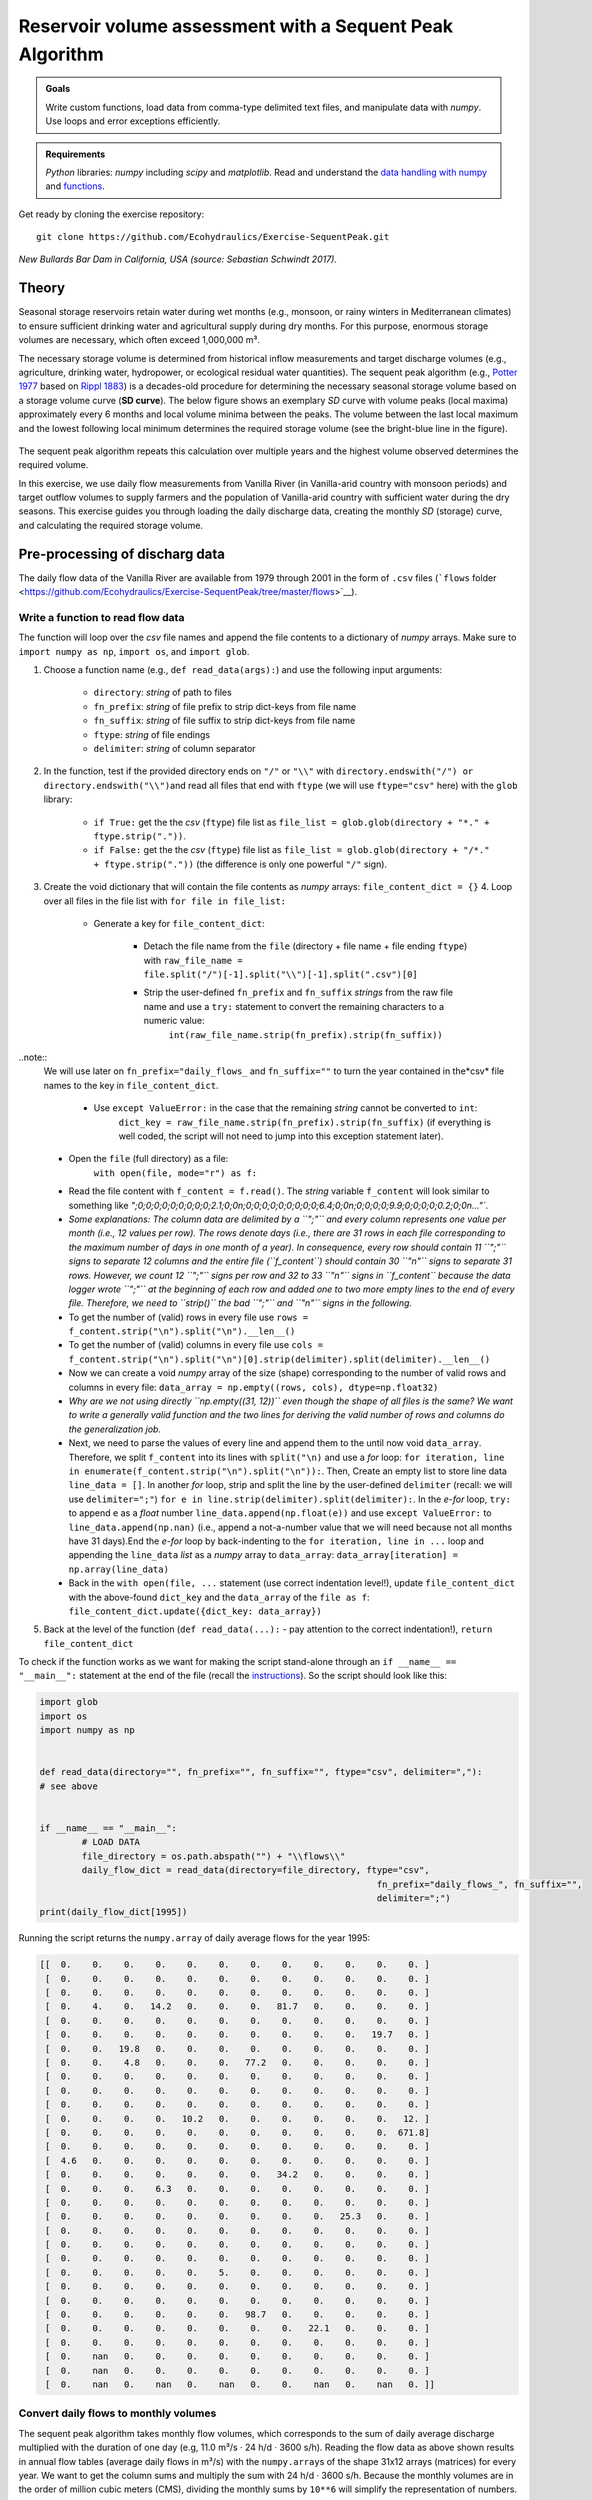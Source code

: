 Reservoir volume assessment with a Sequent Peak Algorithm
=========================================================

.. admonition:: Goals

   Write custom functions, load data from comma-type delimited text files, and manipulate data with *numpy*. Use loops and error exceptions efficiently.

.. admonition:: Requirements

   *Python* libraries: *numpy* including *scipy* and *matplotlib*. Read and understand the `data handling with numpy <https://hydro-informatics.github.io/hypy_pynum.html>`__ and `functions <https://hydro-informatics.github.io/hypy_pyfun.html>`__.

Get ready by cloning the exercise repository:

::

   git clone https://github.com/Ecohydraulics/Exercise-SequentPeak.git

|rhone|\  *New Bullards Bar Dam in California, USA (source: Sebastian Schwindt 2017).*

Theory
------

Seasonal storage reservoirs retain water during wet months (e.g., monsoon, or rainy winters in Mediterranean climates) to ensure sufficient drinking water and agricultural supply during dry months. For this purpose, enormous storage volumes are necessary, which often exceed 1,000,000 m³.

The necessary storage volume is determined from historical inflow measurements and target discharge volumes (e.g., agriculture, drinking water, hydropower, or ecological residual water quantities). The sequent peak algorithm (e.g., `Potter 1977 <https://onlinelibrary.wiley.com/doi/pdf/10.1111/j.1752-1688.1977.tb05564.x>`__ based on `Rippl 1883 <https://doi.org/10.1680/imotp.1883.21797>`__) is a decades-old procedure for determining the necessary seasonal storage volume based on a storage volume curve (**SD curve**). The below figure shows an exemplary *SD* curve with volume peaks (local maxima) approximately every 6 months and local volume minima between the peaks. The volume between the last local maximum and the lowest following local minimum determines the required storage volume (see the bright-blue line in the figure).

.. figure:: https://github.com/Ecohydraulics/media/raw/master/png/sequent_peak.png
    :alt: sequentpeak

The sequent peak algorithm repeats this calculation over multiple years and the highest volume observed determines the required volume.

In this exercise, we use daily flow measurements from Vanilla River (in Vanilla-arid country with monsoon periods) and target outflow volumes to supply farmers and the population of Vanilla-arid country with sufficient water during the dry seasons. This exercise guides you through loading the daily discharge data, creating the monthly *SD* (storage) curve, and calculating the required storage volume.

Pre-processing of discharg data
-------------------------------

The daily flow data of the Vanilla River are available from 1979 through 2001 in the form of ``.csv`` files (```flows`` folder <https://github.com/Ecohydraulics/Exercise-SequentPeak/tree/master/flows>`__).

Write a function to read flow data
~~~~~~~~~~~~~~~~~~~~~~~~~~~~~~~~~~

The function will loop over the *csv* file names and append the file contents to a dictionary of *numpy* arrays. Make sure to ``import numpy as np``, ``import os``, and ``import glob``.

1. Choose a function name (e.g., ``def read_data(args):``) and use the following input arguments:

	-   ``directory``: *string* of path to files
	-   ``fn_prefix``: *string* of file prefix to strip dict-keys from file name
	-   ``fn_suffix``: *string* of file suffix to strip dict-keys from file name
	-   ``ftype``: *string* of file endings
	-   ``delimiter``: *string* of column separator

2. In the function, test if the provided directory ends on ``"/"`` or ``"\\"`` with \ ``directory.endswith("/") or directory.endswith("\\")``\ and read all files that end with ``ftype`` (we will use ``ftype="csv"`` here) with the ``glob`` library:

	-   ``if True:`` get the the *csv* (``ftype``) file list as ``file_list = glob.glob(directory + "*." + ftype.strip("."))``.
	-   ``if False:`` get the the *csv* (``ftype``) file list as ``file_list = glob.glob(directory + "/*." + ftype.strip("."))`` (the difference is only one powerful ``"/"`` sign).

3. Create the void dictionary that will contain the file contents as    *numpy* arrays: ``file_content_dict = {}`` 4. Loop over all files in the file list with ``for file in file_list:``

	-   Generate a key for ``file_content_dict``:

		-   Detach the file name from the ``file`` (directory + file name + file ending ``ftype``) with ``raw_file_name = file.split("/")[-1].split("\\")[-1].split(".csv")[0]``
		-   Strip the user-defined ``fn_prefix`` and ``fn_suffix`` *strings* from the raw file name and use a ``try:`` statement    to convert the remaining characters to a numeric value:
				 ``int(raw_file_name.strip(fn_prefix).strip(fn_suffix))``

..note::
	We will use later on ``fn_prefix="daily_flows_`` and ``fn_suffix=""`` to turn the year contained in the*\ csv\* file names to the key in ``file_content_dict``.

		-   Use ``except ValueError:`` in the case that the remaining *string* cannot be converted to ``int``:
				 ``dict_key = raw_file_name.strip(fn_prefix).strip(fn_suffix)`` (if everything is well coded, the script will not need to jump into this exception statement later).


	-   Open the ``file`` (full directory) as a file:
		  ``with open(file, mode="r") as f:``

	-   Read the file content with ``f_content = f.read()``. The    *string* variable ``f_content`` will look similar to something like `";0;0;0;0;0;0;0;0;0;2.1;0;0\n;0;0;0;0;0;0;0;0;0;6.4;0;0\n;0;0;0;0;9.9;0;0;0;0;0.2;0;0\n..."``.
	-   *Some explanations: The column data are delimited by a ``";"`` and every column represents one value per month (i.e., 12 values per row). The rows denote days (i.e., there are 31 rows in each file corresponding to the maximum number of days in one month of a year). In consequence, every row should contain 11 ``";"`` signs to separate 12 columns and the entire file (``f_content``) should contain 30 ``"\n"`` signs to separate 31 rows. However, we count 12 ``";"`` signs per row and 32 to 33 ``"\n"`` signs in ``f_content`` because the data logger wrote ``";"`` at the beginning of each row and added one to two more empty lines to the end of every file. Therefore, we need to ``strip()`` the bad ``";"`` and ``"\n"`` signs in the following.*
	-   To get the number of (valid) rows in every file use ``rows = f_content.strip("\n").split("\n").__len__()``
	-   To get the number of (valid) columns in every file use ``cols = f_content.strip("\n").split("\n")[0].strip(delimiter).split(delimiter).__len__()``
	-   Now we can create a void *numpy* array of the size (shape) corresponding to the number of valid rows and columns in every file: ``data_array = np.empty((rows, cols), dtype=np.float32)``
	-   *Why are we not using directly ``np.empty((31, 12))`` even though the shape of all files is the same? We want to write a generally valid function and the two lines for deriving the valid number of rows and columns do the generalization job.*
	-   Next, we need to parse the values of every line and append them to the until now void ``data_array``. Therefore, we split ``f_content`` into its lines with ``split("\n)`` and use a *for* loop: ``for iteration, line in enumerate(f_content.strip("\n").split("\n")):``. Then, Create an empty list to store line data ``line_data = []``. In another *for* loop, strip and split the line by the user-defined ``delimiter`` (recall: we will use    ``delimiter=";"``) ``for e in line.strip(delimiter).split(delimiter):``. In the *e-for* loop, ``try:`` to append ``e`` as a *float* number ``line_data.append(np.float(e))`` and use ``except ValueError:`` to ``line_data.append(np.nan)`` (i.e., append a not-a-number value that we will need because not all months have 31 days).End the *e-for* loop by back-indenting to the ``for iteration, line in ...`` loop and appending the    ``line_data`` *list* as a *numpy* array to ``data_array``: ``data_array[iteration] = np.array(line_data)``
	-   Back in the ``with open(file, ...`` statement (use correct indentation level!), update ``file_content_dict`` with the above-found ``dict_key`` and the ``data_array`` of the ``file as f``:			 ``file_content_dict.update({dict_key: data_array})``

5. Back at the level of the function (``def read_data(...):`` -  pay attention to the correct indentation!), ``return file_content_dict``

To check if the function works as we want for making the script stand-alone through an ``if __name__ == "__main__":`` statement at the end of the file (recall the `instructions <https://hydro-informatics.github.io/hypy_pckg.html#stand alone>`__). So the script should look like this:

.. code:: python

	import glob
	import os
	import numpy as np


	def read_data(directory="", fn_prefix="", fn_suffix="", ftype="csv", delimiter=","):
	# see above


	if __name__ == "__main__":
		# LOAD DATA
		file_directory = os.path.abspath("") + "\\flows\\"
		daily_flow_dict = read_data(directory=file_directory, ftype="csv",
									fn_prefix="daily_flows_", fn_suffix="",
									delimiter=";")
	print(daily_flow_dict[1995])

Running the script returns the ``numpy.array`` of daily average flows for the year 1995:

.. code:: python

       [[  0.    0.    0.    0.    0.    0.    0.    0.    0.    0.    0.    0. ]
        [  0.    0.    0.    0.    0.    0.    0.    0.    0.    0.    0.    0. ]
        [  0.    0.    0.    0.    0.    0.    0.    0.    0.    0.    0.    0. ]
        [  0.    4.    0.   14.2   0.    0.    0.   81.7   0.    0.    0.    0. ]
        [  0.    0.    0.    0.    0.    0.    0.    0.    0.    0.    0.    0. ]
        [  0.    0.    0.    0.    0.    0.    0.    0.    0.    0.   19.7   0. ]
        [  0.    0.   19.8   0.    0.    0.    0.    0.    0.    0.    0.    0. ]
        [  0.    0.    4.8   0.    0.    0.   77.2   0.    0.    0.    0.    0. ]
        [  0.    0.    0.    0.    0.    0.    0.    0.    0.    0.    0.    0. ]
        [  0.    0.    0.    0.    0.    0.    0.    0.    0.    0.    0.    0. ]
        [  0.    0.    0.    0.    0.    0.    0.    0.    0.    0.    0.    0. ]
        [  0.    0.    0.    0.   10.2   0.    0.    0.    0.    0.    0.   12. ]
        [  0.    0.    0.    0.    0.    0.    0.    0.    0.    0.    0.  671.8]
        [  0.    0.    0.    0.    0.    0.    0.    0.    0.    0.    0.    0. ]
        [  4.6   0.    0.    0.    0.    0.    0.    0.    0.    0.    0.    0. ]
        [  0.    0.    0.    0.    0.    0.    0.   34.2   0.    0.    0.    0. ]
        [  0.    0.    0.    6.3   0.    0.    0.    0.    0.    0.    0.    0. ]
        [  0.    0.    0.    0.    0.    0.    0.    0.    0.    0.    0.    0. ]
        [  0.    0.    0.    0.    0.    0.    0.    0.    0.   25.3   0.    0. ]
        [  0.    0.    0.    0.    0.    0.    0.    0.    0.    0.    0.    0. ]
        [  0.    0.    0.    0.    0.    0.    0.    0.    0.    0.    0.    0. ]
        [  0.    0.    0.    0.    0.    0.    0.    0.    0.    0.    0.    0. ]
        [  0.    0.    0.    0.    0.    5.    0.    0.    0.    0.    0.    0. ]
        [  0.    0.    0.    0.    0.    0.    0.    0.    0.    0.    0.    0. ]
        [  0.    0.    0.    0.    0.    0.    0.    0.    0.    0.    0.    0. ]
        [  0.    0.    0.    0.    0.    0.   98.7   0.    0.    0.    0.    0. ]
        [  0.    0.    0.    0.    0.    0.    0.    0.   22.1   0.    0.    0. ]
        [  0.    0.    0.    0.    0.    0.    0.    0.    0.    0.    0.    0. ]
        [  0.    nan   0.    0.    0.    0.    0.    0.    0.    0.    0.    0. ]
        [  0.    nan   0.    0.    0.    0.    0.    0.    0.    0.    0.    0. ]
        [  0.    nan   0.    nan   0.    nan   0.    0.    nan   0.    nan   0. ]]


Convert daily flows to monthly volumes
~~~~~~~~~~~~~~~~~~~~~~~~~~~~~~~~~~~~~~

The sequent peak algorithm takes monthly flow volumes, which corresponds to the sum of daily average discharge multiplied with the duration of one day (e.g, 11.0 m³/s · 24 h/d · 3600 s/h). Reading the flow data as above shown results in annual flow tables (average daily flows in m³/s) with the ``numpy.array``\ s of the shape 31x12 arrays (matrices) for every year. We want to get the column sums and multiply the sum with 24 h/d · 3600 s/h. Because the monthly volumes are in the order of million cubic meters (CMS), dividing the monthly sums by ``10**6`` will simplify the representation of numbers.

Write a function (e.g., ``def daily2monthly(daily_flow_series)``) to perform the conversion of daily average flow series to monthly volumes in 106m³:

1. The function should be called for every dictionary entry (year) of the data series. Therefore, the input argument ``daily_flow_series     should be a ``numpy.array`` with the shape being ``(31, 12)``.
2. To get column-wise (monthly) statistics, transpose the input array:\ ``daily_flow_series = np.transpose(daily_flow_series)``.
3. Create a void list to store monthly flow values:\ ``monthly_stats = []``
4. Loop over the row of the (transposed) ``daily_flow_series`` and append the sum multiplied by ``24 * 3600 / 10**6`` to ``monthly_stats``:\ ``for daily_flows_per_month in daily_flow_series:``\ \ ``monthly_stats.append(np.nansum(daily_flows_per_month * 24 * 3600) / 10**6)``
5. Return ``monthly_stats`` as ``numpy.array``:\ ``return np.array(monthly_stats)``

Using a for loop, we can now write the monthly volumes similar to the daily flows into a dictionary, which we extend by one year at a time within the ``if __name__ == "__main__"`` statement:

.. code:: python

   import ...


   def read_data(directory="", fn_prefix="", fn_suffix="", ftype="csv", delimiter=","):
       # see above section


   def daily2monthly(daily_flow_series):
       # see above descriptions


   if __name__ == "__main__":
       # LOAD DATa  ...
       # CONVERT DAILY TO MONTHLY DATa  monthly_vol_dict = {}
       for year, flow_array in daily_flow_dict.items():
           monthly_vol_dict.update({year: daily2monthly(flow_array)})


Sequent peak algorithm
----------------------

With the above routines for reading the flow data, we derived monthly inflow volumes **Inm** in million m³ (stored in ``monthly_vol_dict``). For irrigation and drinking water supply, Vanilla-arid country wants to withdraw the following annual volume from the reservoir:

================= === === === === === === === === === === === ===
**Month**         Jan Feb Mar Apr May Jun Jul Aug Sep Oct Nov Dec
================= === === === === === === === === === === === ===
**Vol.** (106 m³) 1.5 1.5 1.5 2   4   4   4   5   5   3   2   1.5
================= === === === === === === === === === === === ===

Following the scheme of inflow volumes we can create a ``numpy.array`` for the monthly outflow volumes **Outm**.

``monthly_supply = np.array([1.5, 1.5, 1.5, 2.0, 4.0, 4.0, 4.0, 5.0, 5.0, 3.0, 2.0, 1.5])``

The storage volume and difference (SD-line) curves
~~~~~~~~~~~~~~~~~~~~~~~~~~~~~~~~~~~~~~~~~~~~~~~~~~

The storage volume of the present month **Sm** is calculated as the result of the water balance from the last month, for example: \

*S2* = *S1* + *In1* -  *Out1* \
*S3* = *S2* + *In2* -  *Out2* = *S1* + *In1* + *In2* -  *Out1* - *Out2*

In summation notation, we can write:
*Sm+1* = *S1* + *Σi=[1:m]Ini* -  *Σi=[1:m]Outi*\

The last two terms constitute the storage difference (**SD**) line: *SDm* = *Σi=[1:m](Ini - Outi)*\

Thus, the storage curve as a function of the *SD* line is: *Sm+1* = *S1* + *SDm*

The summation notation of the storage curve as a function of the *SD* line enables us to implement the calculation into a simple ``def sequent_peak(in_vol_series, out_vol_target):`` function.

.. note::
   The following instructions assume that ``in_vol_series`` corresponds to the above-defined *dictionary* of monthly inflow volumes and ``out_vol_target`` is the ``numpy.array`` of monthly outflow target volumes. Alternatively, an approach that uses ``in_vol_series`` as a sequence of ``numpy.array``\ s can be used.

The new ``def sequent_peak(in_vol_series, out_vol_target):`` function needs to:

-  Calculate the monthly storage differences (*Inm*
-  *Outm*), for example, in a *for*-loop over the ``in_vol_series`` dictionary:

.. code:: python

       # create storage-difference SD dictionary  SD_dict = {}
       for year, monthly_volume in in_vol_series.items():
           # add a new dictionary entry for every year
           SD_dict.update({year: []})
           for month_no, in_vol in enumerate(monthly_volume):
               # append one list entry per month (i.e., In_m - Out_m)
               SD_dict[year].append(in_vol -  out_vol_target[month_no])

-  Flatten the dictionary to a list (we could also have done this directly) corresponding to the above-defined *SD* line:

.. code:: python

       SD_line = []
       for year in SD_dict.keys():
           for vol in SD_dict[year]:
               SD_line.append(vol)

-  Calculate the storage line with ``storage_line = np.cumsum(SD_line)``
-  Find local extrema and there are two (and more) options:

   1. Use ``from scipy.signal import argrelextrema`` and get the indices (positions of) local extrema and their value from the ``storage_line``:
      ``seas_max_index = np.array(argrelextrema(storage_line, np.greater, order=12)[0])`` |br|
	  ``seas_min_index = np.array(argrelextrema(storage_line, np.less, order=12)[0])`` |br|
	  ``seas_max_vol = np.take(storage_line, seas_max_index)`` |br|
	  ``seas_min_vol = np.take(storage_line, seas_min_index)`` |br|
   2. Write two functions, which consecutively find local maxima and then local minima located between the extrema (HOMEWORK!) OR use ``from scipy.signal import find_peaks`` to find the indices (positions) -  consider to write a ``find_seasonal_extrema(storage_line)`` function.

-  Verify if the curves and extrema are correct by copying the provided ``plot_storage_curve`` curve to your script (`available in the exercise repository <https://raw.githubusercontent.com/Ecohydraulics/Exercise-SequentPeak/master/plot_function.py>`__) and using it as follows:\ ``plot_storage_curve(storage_line, seas_min_index, seas_max_index, seas_min_vol, seas_max_vol)``

.. figure:: https://github.com/Ecohydraulics/media/raw/master/png/storage_curve.png
   :alt: SDline

Calculate the required storage volume
~~~~~~~~~~~~~~~~~~~~~~~~~~~~~~~~~~~~~

The required storage volume corresponds to the largest difference between a local maximum and its consecutive lowest local minimum. Therefore, add the following lines to the ``sequent_peak`` function:

.. code:: python

    required_volume = 0.0
    for i, vol in enumerate(list(seas_max_vol)):
        try:
            if (vol - seas_min_vol[i]) > required_volume:
                required_volume = vol - seas_min_vol[i]
        except IndexError:
            print("Reached end of storage line.")

Close the ``sequent_peak`` function with ``return required_volume`` .


Call sequent peak algorithm
~~~~~~~~~~~~~~~~~~~~~~~~~~~

With all required functions written, the last task is to call the functions in the ``if __name__ == "__main__"`` statement:

.. code:: python

	import ...


	def read_data(directory="", fn_prefix="", fn_suffix="", ftype="csv", delimiter=","):
		# see above section


	def daily2monthly(daily_flow_series):
		# see above section


	def sequent_peak(in_vol_series, out_vol_target):
		# see above descriptions

	if __name__ == "__main__":
		# LOAD DATA
		...
		# CONVERT DAILY TO MONTHLY DATA
		...
		# MAKE ARRAY OF MONTHLY SUPPLY VOLUMES (IN MILLION CMS)
		monthly_supply = np.array([1.5, 1.5, 1.5, 2.0, 4.0, 4.0, 4.0, 5.0, 5.0, 3.0, 2.0, 1.5])
		# GET REQUIRED STORAGE VOLUME FROM SEQUENT PEAK ALGORITHM
		required_storage = sequent_peak(in_vol_series=monthly_vol_dict, out_vol_target=monthly_supply)
		print("The required storage volume is %0.2f million CMS." % required_storage)


Closing remarks
---------------

The usage of the sequent peak algorithm (also known as *Rippl’s method*, owing to its original author) has evolved and was implemented in sophisticated storage volume control algorithms with predictor models (statistical and /or numerical).

In the end, there are several algorithms and ways to code them. Many factors (e.g. terrain or climate zone) determine whether a seasonal storage is possible or necessary. When determining the storage volume, social and environmental aspects must not be neglected. Every grain of sediment retained is missing in downstream sections of the river, every fish that is no longer able to migrate suffers a loss in habitat, and more than anything else, every inhabitant who suffers economic losses or is even forced to resettle because of the dam must be avoided or adequately compensated.

+--------------+-----------------------------------------+
|              | Re-write the peak (extrema) analysis    |
| *HOMEWORK:*  | either with two consecutive functions,  |
|              | or using                                |
|              | ```from sci                             |
|              | py.signal import find_peaks`` <https:// |
|              | docs.scipy.org/doc/scipy/reference/gene |
|              | rated/scipy.signal.find_peaks.html>`__. |
+--------------+-----------------------------------------+

.. |rhone| image:: https://github.com/Ecohydraulics/media/raw/master/jpg/new_bullards_bar.jpg
